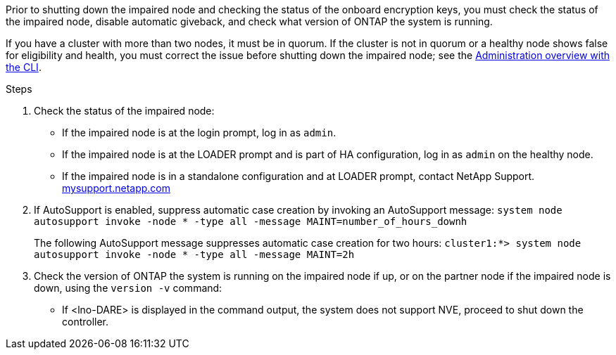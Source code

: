 Prior to shutting down the impaired node and checking the status of the onboard encryption keys, you must check the status of the impaired node, disable automatic giveback, and check what version of ONTAP the system is running.

If you have a cluster with more than two nodes, it must be in quorum. If the cluster is not in quorum or a healthy node shows false for eligibility and health, you must correct the issue before shutting down the impaired node; see the 
https://docs.netapp.com/us-en/ontap/encryption-at-rest/index.html[Administration overview with the CLI].

.Steps

. Check the status of the impaired node:
 ** If the impaired node is at the login prompt, log in as `admin`.
 ** If the impaired node is at the LOADER prompt and is part of HA configuration, log in as `admin` on the healthy node.
 ** If the impaired node is in a standalone configuration and at LOADER prompt, contact NetApp Support. http://mysupport.netapp.com/[mysupport.netapp.com]
. If AutoSupport is enabled, suppress automatic case creation by invoking an AutoSupport message: `system node autosupport invoke -node * -type all -message MAINT=number_of_hours_downh`
+
The following AutoSupport message suppresses automatic case creation for two hours: `cluster1:*> system node autosupport invoke -node * -type all -message MAINT=2h`

. Check the version of ONTAP the system is running on the impaired node if up, or on the partner node if the impaired node is down, using the `version -v` command:

 ** If <lno-DARE> is displayed in the command output, the system does not support NVE, proceed to shut down the controller.
